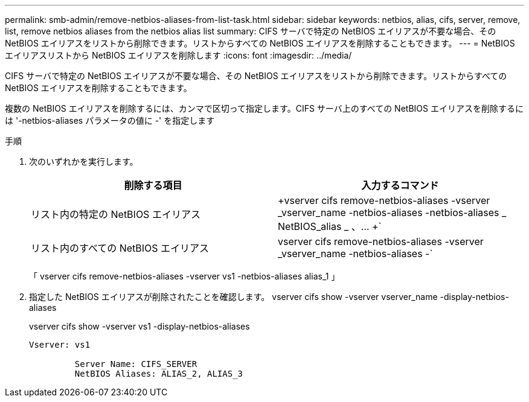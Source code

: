 ---
permalink: smb-admin/remove-netbios-aliases-from-list-task.html 
sidebar: sidebar 
keywords: netbios, alias, cifs, server, remove, list, remove netbios aliases from the netbios alias list 
summary: CIFS サーバで特定の NetBIOS エイリアスが不要な場合、その NetBIOS エイリアスをリストから削除できます。リストからすべての NetBIOS エイリアスを削除することもできます。 
---
= NetBIOS エイリアスリストから NetBIOS エイリアスを削除します
:icons: font
:imagesdir: ../media/


[role="lead"]
CIFS サーバで特定の NetBIOS エイリアスが不要な場合、その NetBIOS エイリアスをリストから削除できます。リストからすべての NetBIOS エイリアスを削除することもできます。

複数の NetBIOS エイリアスを削除するには、カンマで区切って指定します。CIFS サーバ上のすべての NetBIOS エイリアスを削除するには '-netbios-aliases パラメータの値に -' を指定します

.手順
. 次のいずれかを実行します。
+
|===
| 削除する項目 | 入力するコマンド 


 a| 
リスト内の特定の NetBIOS エイリアス
 a| 
+vserver cifs remove-netbios-aliases -vserver _vserver_name -netbios-aliases -netbios-aliases _ NetBIOS_alias _ 、… +`



 a| 
リスト内のすべての NetBIOS エイリアス
 a| 
vserver cifs remove-netbios-aliases -vserver _vserver_name -netbios-aliases -`

|===
+
「 vserver cifs remove-netbios-aliases -vserver vs1 -netbios-aliases alias_1 」

. 指定した NetBIOS エイリアスが削除されたことを確認します。 vserver cifs show -vserver vserver_name -display-netbios-aliases
+
vserver cifs show -vserver vs1 -display-netbios-aliases

+
[listing]
----
Vserver: vs1

         Server Name: CIFS_SERVER
         NetBIOS Aliases: ALIAS_2, ALIAS_3
----

